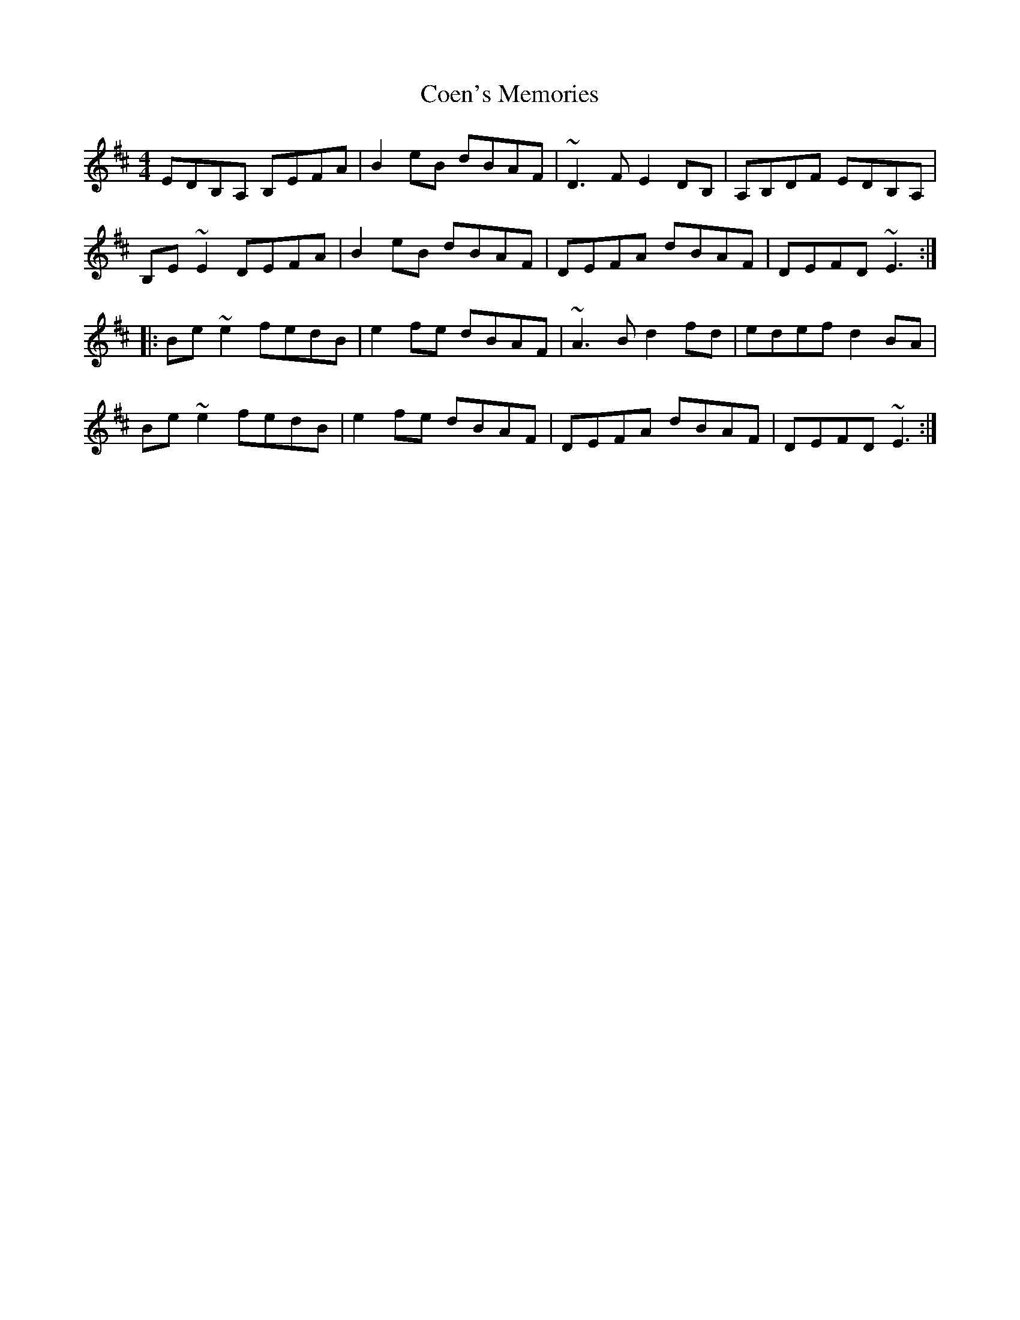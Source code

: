 X: 10
T: Coen's Memories
Z: Ian Varley
S: https://thesession.org/tunes/558#setting28973
R: reel
M: 4/4
L: 1/8
K: Edor
EDB,A, B,EFA|B2eB dBAF|~D3F E2DB,|A,B,DF EDB,A,|
B,E~E2 DEFA|B2eB dBAF|DEFA dBAF|DEFD ~E3:|
|:Be~e2 fedB|e2fe dBAF|~A3B d2fd|edef d2BA|
Be~e2 fedB|e2fe dBAF|DEFA dBAF|DEFD ~E3:|
